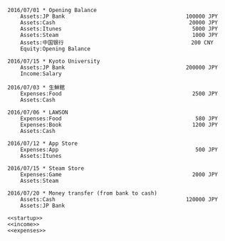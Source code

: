 #+name: startup
#+BEGIN_SRC ledger :noweb yes
2016/07/01 * Opening Balance
    Assets:JP Bank                                      100000 JPY
    Assets:Cash                                          20000 JPY
    Assets:Itunes                                         5000 JPY
    Assets:Steam                                          1000 JPY
    Assets:中国银行                                        200 CNY
    Equity:Opening Balance
#+END_SRC

#+name: income
#+BEGIN_SRC ledger :noweb yes
2016/07/15 * Kyoto University
    Assets:JP Bank                                      200000 JPY
    Income:Salary
#+END_SRC


#+name: expenses
#+BEGIN_SRC ledger :noweb yes
2016/07/03 * 生鮮館
    Expenses:Food                                         2500 JPY
    Assets:Cash

2016/07/06 * LAWSON
    Expenses:Food                                          580 JPY
    Expenses:Book                                         1200 JPY
    Assets:Cash

2016/07/12 * App Store
    Expenses:App                                           500 JPY
    Assets:Itunes

2016/07/15 * Steam Store
    Expenses:Game                                         2000 JPY
    Assets:Steam

2016/07/20 * Money transfer (from bank to cash)
    Assets:Cash                                         120000 JPY
    Assets:JP Bank
#+END_SRC


#+name: balance
#+BEGIN_SRC ledger :cmdline bal :noweb yes
<<startup>>
<<income>>
<<expenses>>
#+END_SRC

#+RESULTS: balance
